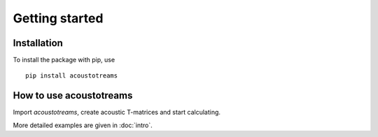 .. highlight:: console

===============
Getting started
===============

Installation
============

To install the package with pip, use ::

   pip install acoustotreams


How to use acoustotreams
========================

Import *acoustotreams*, create acoustic T-matrices and start calculating.

.. doctest::

   >>> import acoustotreams
   >>> tm = acoustotreams.AcousticTMatrix.sphere(3, 600, 0.01, [(1.29, 343), (1500, 1000)])
   >>> f"{tm.xs_ext_avg:.6f}"
   '0.000941'

More detailed examples are given in :doc:`intro`.